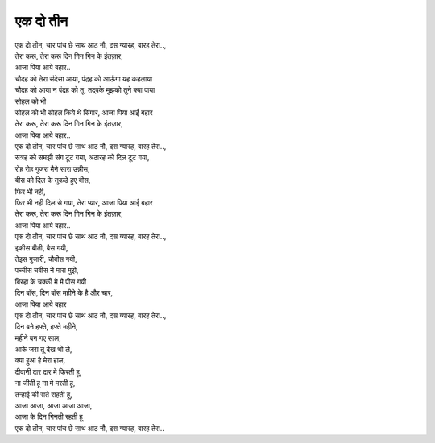 एक दो तीन
----------------

| एक दो तीन, चार पांच छे साथ आठ नौ, दस ग्यारह, बारह तेरा..,
| तेरा करू, तेरा करू दिन गिन गिन के इंतज़ार,
| आजा पिया आये बहार..

| चौदह को तेरा संदेसा आया, पंद्रह को आऊंगा यह कहलाया
| चौदह को आया न पंद्रह को तू, तद्पके मुझको तुने क्या पाया
| सोहल को भी
| सोहल को भी सोहल किये थे सिंगार, आजा पिया आई बहार

| तेरा करू, तेरा करू दिन गिन गिन के इंतज़ार,
| आजा पिया आये बहार..
| एक दो तीन, चार पांच छे साथ आठ नौ, दस ग्यारह, बारह तेरा..,

| सत्रह को समझी संग टूट गया, अठारह को दिल टूट गया,
| रोह रोह गुजरा मैने सारा उन्नीस,
| बीस को दिल के तुकडे हुए बीस,
| फिर भी नही,
| फिर भी नही दिल से गया, तेरा प्यार, आजा पिया आई बहार

| तेरा करू, तेरा करू दिन गिन गिन के इंतज़ार,
| आजा पिया आये बहार..
| एक दो तीन, चार पांच छे साथ आठ नौ, दस ग्यारह, बारह तेरा..,

| इकीस बीती, बैस गयी,
| तेइस गुजारी, चौबीस गयी,
| पच्चीस चबीस ने मारा मुझे,
| बिरहा के चक्की मे मै पीस गयी
| दिन बॉस, दिन बॉस महीने के है और चार,
| आजा पिया आये बहार

| एक दो तीन, चार पांच छे साथ आठ नौ, दस ग्यारह, बारह तेरा..,

| दिन बने हफ्ते, हफ्ते महीने, 
| महीने बन गए साल,
| आके जरा तू देख थो ले,
| क्या हुआ है मेरा हाल,
| दीवानी दार दार मे फिरती हू,
| ना जीती हू ना मे मरती हू,
| तन्हाई की राते सहती हू,
| आजा आजा, आजा आजा आजा, 
| आजा के दिन गिनती रहती हू

| एक दो तीन, चार पांच छे साथ आठ नौ, दस ग्यारह, बारह तेरा..
